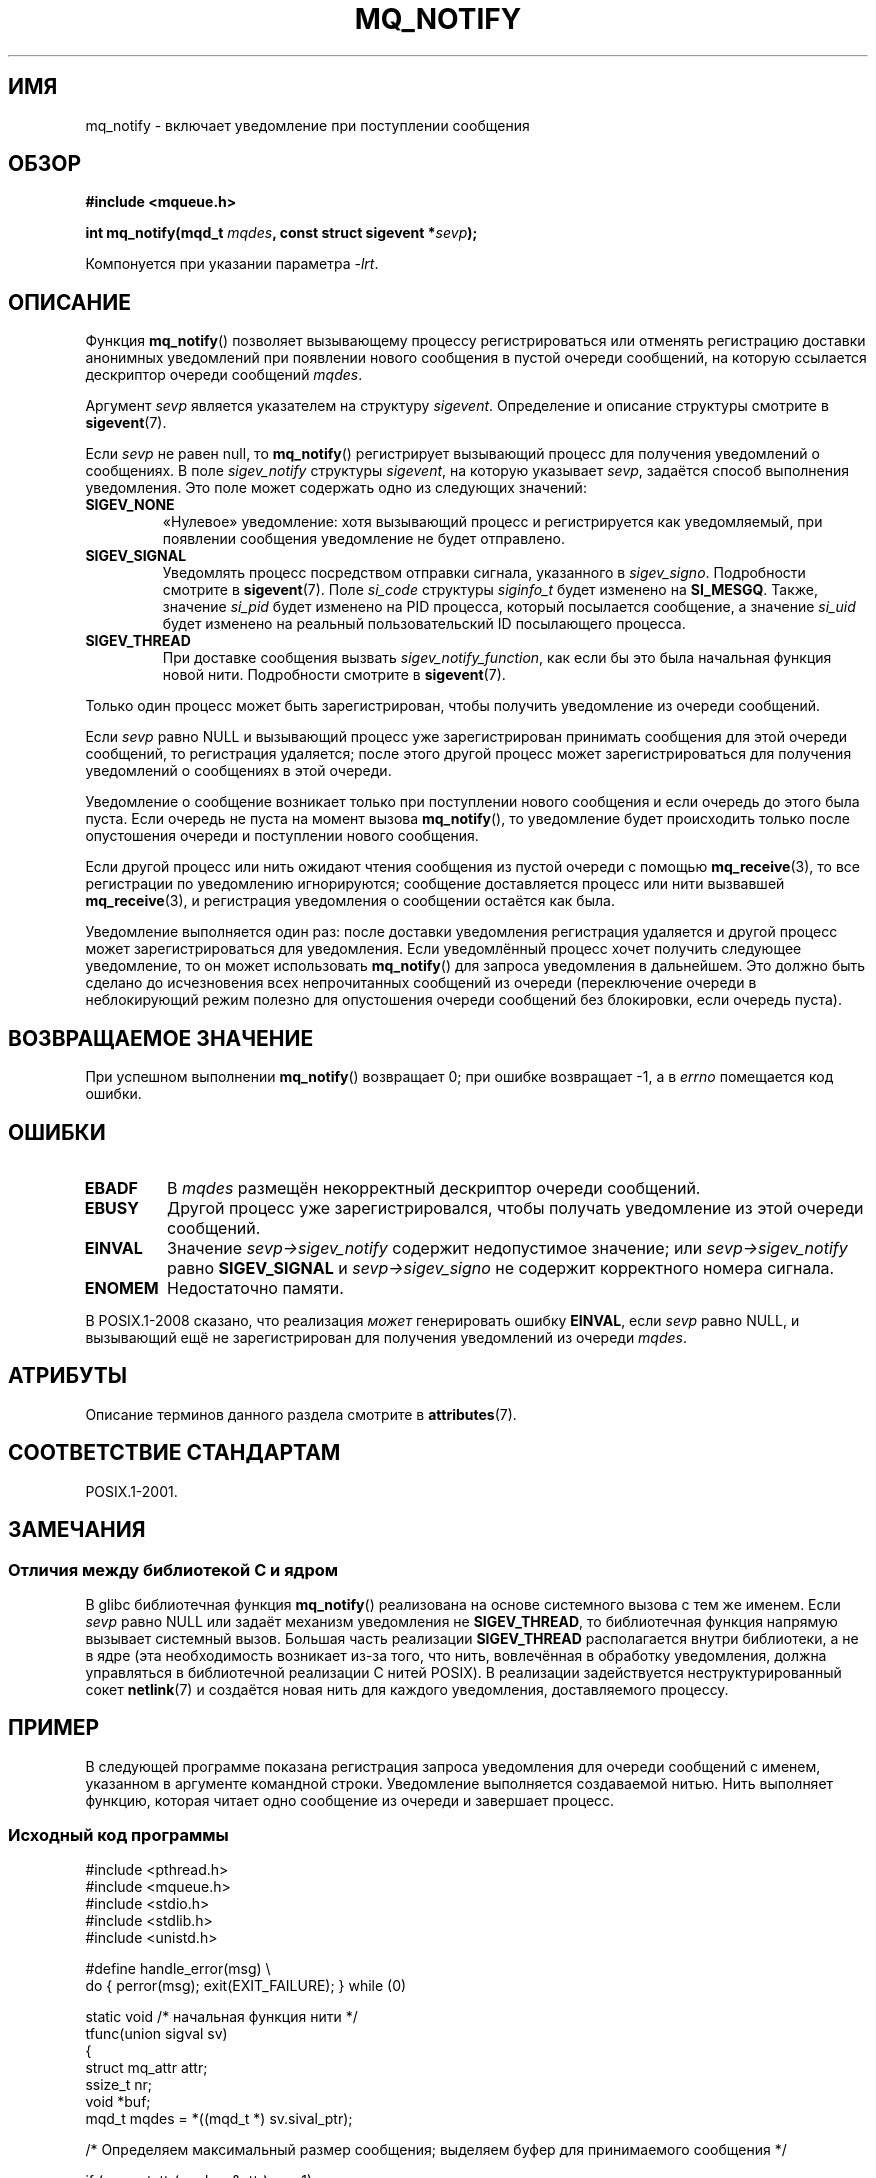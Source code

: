 .\" -*- mode: troff; coding: UTF-8 -*-
'\" t
.\" Copyright (C) 2006 Michael Kerrisk <mtk.manpages@gmail.com>
.\"
.\" %%%LICENSE_START(VERBATIM)
.\" Permission is granted to make and distribute verbatim copies of this
.\" manual provided the copyright notice and this permission notice are
.\" preserved on all copies.
.\"
.\" Permission is granted to copy and distribute modified versions of this
.\" manual under the conditions for verbatim copying, provided that the
.\" entire resulting derived work is distributed under the terms of a
.\" permission notice identical to this one.
.\"
.\" Since the Linux kernel and libraries are constantly changing, this
.\" manual page may be incorrect or out-of-date.  The author(s) assume no
.\" responsibility for errors or omissions, or for damages resulting from
.\" the use of the information contained herein.  The author(s) may not
.\" have taken the same level of care in the production of this manual,
.\" which is licensed free of charge, as they might when working
.\" professionally.
.\"
.\" Formatted or processed versions of this manual, if unaccompanied by
.\" the source, must acknowledge the copyright and authors of this work.
.\" %%%LICENSE_END
.\"
.\"*******************************************************************
.\"
.\" This file was generated with po4a. Translate the source file.
.\"
.\"*******************************************************************
.TH MQ_NOTIFY 3 2019\-03\-06 Linux "Руководство программиста Linux"
.SH ИМЯ
mq_notify \- включает уведомление при поступлении сообщения
.SH ОБЗОР
.nf
\fB#include <mqueue.h>\fP
.PP
\fBint mq_notify(mqd_t \fP\fImqdes\fP\fB, const struct sigevent *\fP\fIsevp\fP\fB);\fP
.fi
.PP
Компонуется при указании параметра \fI\-lrt\fP.
.SH ОПИСАНИЕ
Функция \fBmq_notify\fP() позволяет вызывающему процессу регистрироваться или
отменять регистрацию доставки анонимных уведомлений при появлении нового
сообщения в пустой очереди сообщений, на которую ссылается дескриптор
очереди сообщений \fImqdes\fP.
.PP
Аргумент \fIsevp\fP является указателем на структуру \fIsigevent\fP. Определение и
описание структуры смотрите в \fBsigevent\fP(7).
.PP
Если \fIsevp\fP не равен null, то \fBmq_notify\fP() регистрирует вызывающий
процесс для получения уведомлений о сообщениях. В поле \fIsigev_notify\fP
структуры \fIsigevent\fP, на которую указывает \fIsevp\fP, задаётся способ
выполнения уведомления. Это поле может содержать одно из следующих значений:
.TP 
\fBSIGEV_NONE\fP
.\" When is SIGEV_NONE useful?
«Нулевое» уведомление: хотя вызывающий процесс и регистрируется как
уведомляемый, при появлении сообщения уведомление не будет отправлено.
.TP 
\fBSIGEV_SIGNAL\fP
.\" I don't know of other implementations that set
.\" si_pid and si_uid -- MTK
Уведомлять процесс посредством отправки сигнала, указанного в
\fIsigev_signo\fP. Подробности смотрите в \fBsigevent\fP(7). Поле \fIsi_code\fP
структуры \fIsiginfo_t\fP будет изменено на \fBSI_MESGQ\fP. Также, значение
\fIsi_pid\fP будет изменено на PID процесса, который посылается сообщение, а
значение  \fIsi_uid\fP будет изменено на реальный пользовательский ID
посылающего процесса.
.TP 
\fBSIGEV_THREAD\fP
При доставке сообщения вызвать \fIsigev_notify_function\fP, как если бы это
была начальная функция новой нити. Подробности смотрите в \fBsigevent\fP(7).
.PP
Только один процесс может быть зарегистрирован, чтобы получить уведомление
из очереди сообщений.
.PP
Если \fIsevp\fP равно NULL и вызывающий процесс уже зарегистрирован принимать
сообщения для этой очереди сообщений, то регистрация удаляется; после этого
другой процесс может зарегистрироваться для получения уведомлений о
сообщениях в этой очереди.
.PP
Уведомление о сообщение возникает только при поступлении нового сообщения и
если очередь до этого была пуста. Если очередь не пуста на момент вызова
\fBmq_notify\fP(), то уведомление будет происходить только после опустошения
очереди и поступлении нового сообщения.
.PP
Если другой процесс или нить ожидают чтения сообщения из пустой очереди с
помощью \fBmq_receive\fP(3), то все регистрации по уведомлению игнорируются;
сообщение доставляется процесс или нити вызвавшей \fBmq_receive\fP(3), и
регистрация уведомления о сообщении остаётся как была.
.PP
Уведомление выполняется один раз: после доставки уведомления регистрация
удаляется и другой процесс может зарегистрироваться для уведомления. Если
уведомлённый процесс хочет получить следующее уведомление, то он может
использовать \fBmq_notify\fP() для запроса уведомления в дальнейшем. Это должно
быть сделано до исчезновения всех непрочитанных сообщений из очереди
(переключение очереди в неблокирующий режим полезно для опустошения очереди
сообщений без блокировки, если очередь пуста).
.SH "ВОЗВРАЩАЕМОЕ ЗНАЧЕНИЕ"
При успешном выполнении \fBmq_notify\fP() возвращает 0; при ошибке возвращает
\-1, а в \fIerrno\fP помещается код ошибки.
.SH ОШИБКИ
.TP 
\fBEBADF\fP
В \fImqdes\fP размещён некорректный дескриптор очереди сообщений.
.TP 
\fBEBUSY\fP
Другой процесс уже зарегистрировался, чтобы получать уведомление из этой
очереди сообщений.
.TP 
\fBEINVAL\fP
Значение \fIsevp\->sigev_notify\fP содержит недопустимое значение; или
\fIsevp\->sigev_notify\fP равно \fBSIGEV_SIGNAL\fP и \fIsevp\->sigev_signo\fP
не содержит корректного номера сигнала.
.TP 
\fBENOMEM\fP
Недостаточно памяти.
.PP
.\" Linux does not do this
В POSIX.1\-2008 сказано, что реализация \fIможет\fP генерировать ошибку
\fBEINVAL\fP, если \fIsevp\fP равно NULL, и вызывающий ещё не зарегистрирован для
получения уведомлений из очереди \fImqdes\fP.
.SH АТРИБУТЫ
Описание терминов данного раздела смотрите в \fBattributes\fP(7).
.TS
allbox;
lb lb lb
l l l.
Интерфейс	Атрибут	Значение
T{
\fBmq_notify\fP()
T}	Безвредность в нитях	MT\-Safe
.TE
.sp 1
.SH "СООТВЕТСТВИЕ СТАНДАРТАМ"
POSIX.1\-2001.
.SH ЗАМЕЧАНИЯ
.\"
.SS "Отличия между библиотекой C и ядром"
В glibc библиотечная функция \fBmq_notify\fP() реализована на основе системного
вызова с тем же именем. Если \fIsevp\fP равно NULL или задаёт механизм
уведомления не \fBSIGEV_THREAD\fP, то библиотечная функция напрямую вызывает
системный вызов. Большая часть реализации \fBSIGEV_THREAD\fP располагается
внутри библиотеки, а не в ядре (эта необходимость возникает из\-за того, что
нить, вовлечённая в обработку уведомления, должна управляться в библиотечной
реализации C нитей POSIX). В реализации задействуется неструктурированный
сокет \fBnetlink\fP(7) и создаётся новая нить для каждого уведомления,
доставляемого процессу.
.SH ПРИМЕР
В следующей программе показана регистрация запроса уведомления для очереди
сообщений с именем, указанном в аргументе командной строки. Уведомление
выполняется создаваемой нитью. Нить выполняет функцию, которая читает одно
сообщение из очереди и завершает процесс.
.SS "Исходный код программы"
.EX
#include <pthread.h>
#include <mqueue.h>
#include <stdio.h>
#include <stdlib.h>
#include <unistd.h>

#define handle_error(msg) \e
    do { perror(msg); exit(EXIT_FAILURE); } while (0)

static void                     /* начальная функция нити */
tfunc(union sigval sv)
{
    struct mq_attr attr;
    ssize_t nr;
    void *buf;
    mqd_t mqdes = *((mqd_t *) sv.sival_ptr);

/* Определяем максимальный размер сообщения; выделяем буфер для принимаемого сообщения */

    if (mq_getattr(mqdes, &attr) == \-1)
        handle_error("mq_getattr");
    buf = malloc(attr.mq_msgsize);
    if (buf == NULL)
        handle_error("malloc");

    nr = mq_receive(mqdes, buf, attr.mq_msgsize, NULL);
    if (nr == \-1)
        handle_error("mq_receive");

    printf("Read %zd bytes from MQ\en", nr);
    free(buf);
    exit(EXIT_SUCCESS);         /* Завершение процесса */
}

int
main(int argc, char *argv[])
{
    mqd_t mqdes;
    struct sigevent sev;

    if (argc != 2) {
        fprintf(stderr, "Использование: %s <mq\-name>\en", argv[0]);
        exit(EXIT_FAILURE);
    }

    mqdes = mq_open(argv[1], O_RDONLY);
    if (mqdes == (mqd_t) \-1)
        handle_error("mq_open");

    sev.sigev_notify = SIGEV_THREAD;
    sev.sigev_notify_function = tfunc;
    sev.sigev_notify_attributes = NULL;
    sev.sigev_value.sival_ptr = &mqdes;   /* аргументы функции нити */
    if (mq_notify(mqdes, &sev) == \-1)
        handle_error("mq_notify");

    pause();    /* процесс будет завершён из функции нити */
}
.EE
.SH "СМОТРИТЕ ТАКЖЕ"
\fBmq_close\fP(3), \fBmq_getattr\fP(3), \fBmq_open\fP(3), \fBmq_receive\fP(3),
\fBmq_send\fP(3), \fBmq_unlink\fP(3), \fBmq_overview\fP(7), \fBsigevent\fP(7)

